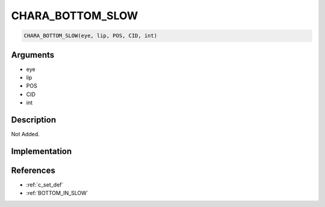 .. _CHARA_BOTTOM_SLOW:

CHARA_BOTTOM_SLOW
========================

.. code-block:: text

	CHARA_BOTTOM_SLOW(eye, lip, POS, CID, int)


Arguments
------------

* eye
* lip
* POS
* CID
* int

Description
-------------

Not Added.

Implementation
-------------


References
-------------
* :ref:`c_set_def`
* :ref:`BOTTOM_IN_SLOW`
